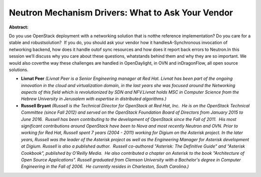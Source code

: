 Neutron Mechanism Drivers: What to Ask Your Vendor​
~~~~~~~~~~~~~~~~~~~~~~~~~~~~~~~~~~~~~~~~~~~~~~~~~~~

**Abstract:**

Do you use OpenStack deployment with a networking solution that is notthe reference implementation? Do you care for a stable and robustsolution?  If you do, you should ask your vendor how it handlesA-Synchronous invocation of networking backend, how does it handle outof sync resources and how does it report back errors to Neutron.In this session we’ll discuss why you care about these questions, whatstands behind them and why they are so important. We would also coverthe way these challenges are handled in OpenDaylight, in OVN and inDragonFlow, all open source solutions.


* **Livnat Peer** *(Livnat Peer is a Senior Engineering manager at Red Hat. Livnat has been part of the on­going innovation in the cloud and virtualization domain, in the last years she was focused around the Networking aspects of this field which is revolutionized by SDN and NFV.Livnat holds MSC in Computer Science from the Hebrew University in Jerusalem with expertise in distributed algorithms.)*

* **Russell Bryant** *(Russell is the Technical Director for OpenStack at Red Hat, Inc.  He is on the OpenStack Technical Committee (since Fall 2012) and served on the OpenStack Foundation Board of Directors from January 2015 to June 2016.  Russell has been contributing to the development of OpenStack since the Fall of 2011.  His most significant contributions around OpenStack have been to Nova and most recently Neutron and OVN. Prior to working for Red Hat, Russell spent 7 years (2004 - 2011) working for Digium on the Asterisk project. In the later years, Russell was the leader of the Asterisk project as well as the Engineering Manager for Asterisk development at Digium. Russell is also a published author.  Russell co-authored "Asterisk: The Definitive Guide" and "Asterisk Cookbook", published by O'Reilly Media.  He also contributed a chapter on Asterisk to the book "Architecture of Open Source Applications". Russell graduated from Clemson University with a Bachelor's degree in Computer Engineering in the Fall of 2006.  He currently resides in Charleston, South Carolina.)*
